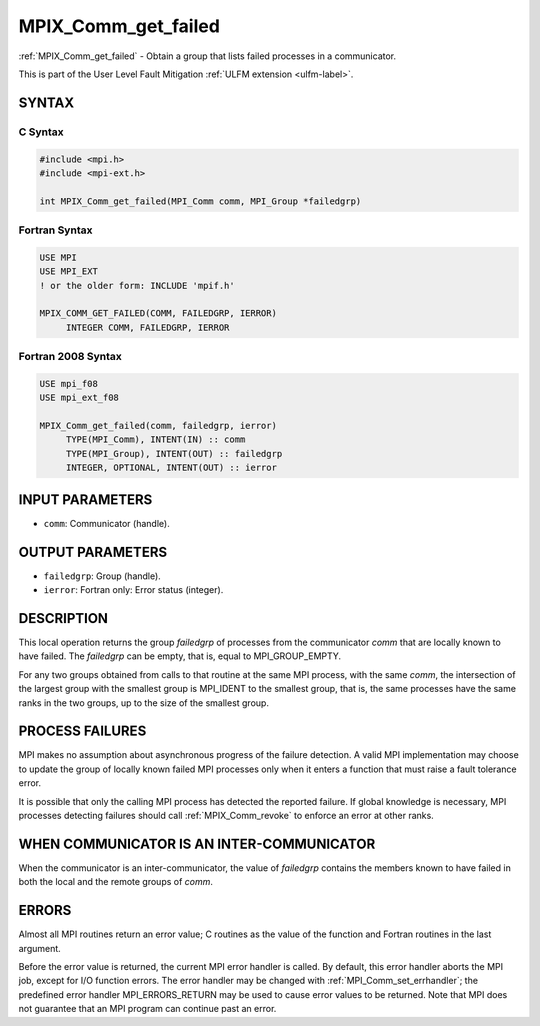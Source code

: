 .. _mpix_comm_get_failed:

MPIX_Comm_get_failed
====================
.. include_body

:ref:`MPIX_Comm_get_failed` - Obtain a group that lists failed processes
in a communicator.

This is part of the User Level Fault Mitigation :ref:`ULFM extension <ulfm-label>`.

SYNTAX
------

C Syntax
^^^^^^^^

.. code-block:: c

   #include <mpi.h>
   #include <mpi-ext.h>

   int MPIX_Comm_get_failed(MPI_Comm comm, MPI_Group *failedgrp)

Fortran Syntax
^^^^^^^^^^^^^^

.. code-block:: fortran

   USE MPI
   USE MPI_EXT
   ! or the older form: INCLUDE 'mpif.h'

   MPIX_COMM_GET_FAILED(COMM, FAILEDGRP, IERROR)
        INTEGER COMM, FAILEDGRP, IERROR

Fortran 2008 Syntax
^^^^^^^^^^^^^^^^^^^

.. code-block:: fortran

   USE mpi_f08
   USE mpi_ext_f08

   MPIX_Comm_get_failed(comm, failedgrp, ierror)
        TYPE(MPI_Comm), INTENT(IN) :: comm
        TYPE(MPI_Group), INTENT(OUT) :: failedgrp
        INTEGER, OPTIONAL, INTENT(OUT) :: ierror

INPUT PARAMETERS
----------------
* ``comm``: Communicator (handle).

OUTPUT PARAMETERS
-----------------
* ``failedgrp``: Group (handle).
* ``ierror``: Fortran only: Error status (integer).

DESCRIPTION
-----------

This local operation returns the group *failedgrp* of processes from the
communicator *comm* that are locally known to have failed.
The *failedgrp* can be empty, that is, equal to MPI_GROUP_EMPTY.

For any two groups obtained from calls to that routine at the same MPI
process, with the same *comm*, the intersection of the largest group with
the smallest group is MPI_IDENT to the smallest group, that is, the same
processes have the same ranks in the two groups, up to the size of the
smallest group.

PROCESS FAILURES
----------------

MPI makes no assumption about asynchronous progress of the failure detection.
A valid MPI implementation may choose to update the group of locally known
failed MPI processes only when it enters a function that must raise a fault
tolerance error.

It is possible that only the calling MPI process has detected the reported
failure. If global knowledge is necessary, MPI processes detecting failures
should call :ref:`MPIX_Comm_revoke` to enforce an error at other ranks.

WHEN COMMUNICATOR IS AN INTER-COMMUNICATOR
------------------------------------------

When the communicator is an inter-communicator, the value of *failedgrp*
contains the members known to have failed in both the local and the remote
groups of *comm*.

ERRORS
------

Almost all MPI routines return an error value; C routines as the value
of the function and Fortran routines in the last argument.

Before the error value is returned, the current MPI error handler is
called. By default, this error handler aborts the MPI job, except for
I/O function errors. The error handler may be changed with
:ref:`MPI_Comm_set_errhandler`; the predefined error handler MPI_ERRORS_RETURN
may be used to cause error values to be returned. Note that MPI does not
guarantee that an MPI program can continue past an error.

.. seealso::
    :ref:`MPIX_Comm_revoke` :ref:`MPIX_Comm_ack_failed`